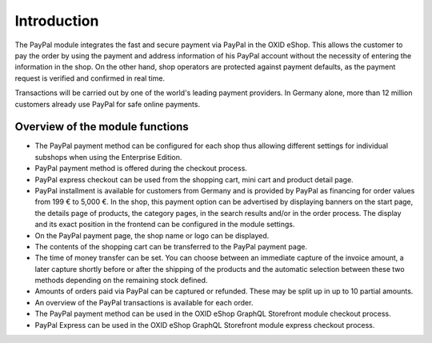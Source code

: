 ﻿Introduction
============

The PayPal module integrates the fast and secure payment via PayPal in the OXID eShop. This allows the customer to pay the order by using the payment and address information of his PayPal account without the necessity of entering the information in the shop. On the other hand, shop operators are protected against payment defaults, as the payment request is verified and confirmed in real time.

.. image:: media/paypal-logo.png
    :alt: PayPal logo
    :height: 38
    :width: 150

Transactions will be carried out by one of the world's leading payment providers. In Germany alone, more than 12 million customers already use PayPal for safe online payments.

Overview of the module functions
--------------------------------
* The PayPal payment method can be configured for each shop thus allowing different settings for individual subshops when using the Enterprise Edition.
* PayPal payment method is offered during the checkout process.
* PayPal express checkout can be used from the shopping cart, mini cart and product detail page.
* PayPal installment is available for customers from Germany and is provided by PayPal as financing for order values from 199 € to 5,000 €. In the shop, this payment option can be advertised by displaying banners on the start page, the details page of products, the category pages, in the search results and/or in the order process. The display and its exact position in the frontend can be configured in the module settings.
* On the PayPal payment page, the shop name or logo can be displayed.
* The contents of the shopping cart can be transferred to the PayPal payment page.
* The time of money transfer can be set. You can choose between an immediate capture of the invoice amount, a later capture shortly before or after the shipping of the products and the automatic selection between these two methods depending on the remaining stock defined.
* Amounts of orders paid via PayPal can be captured or refunded. These may be split up in up to 10 partial amounts.
* An overview of the PayPal transactions is available for each order.
* The PayPal payment method can be used in the OXID eShop GraphQL Storefront module checkout process.
* PayPal Express can be used in the OXID eShop GraphQL Storefront module express checkout process.

.. Intern: oxdaaa, Status: transL